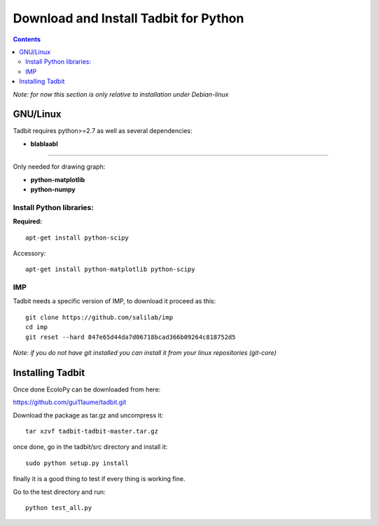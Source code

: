 Download and Install Tadbit for Python
**************************************

.. contents::

*Note: for now this section is only relative to installation under Debian-linux*

GNU/Linux
=========

Tadbit requires python>=2.7 as well as several dependencies:

* **blablaabl**

---------------------------------------------------------

Only needed for drawing graph:

* **python-matplotlib**
* **python-numpy**

Install Python libraries:
-------------------------

**Required:**
::

  apt-get install python-scipy

Accessory:

::

  apt-get install python-matplotlib python-scipy

IMP
---

Tadbit needs a specific version of IMP, to download it proceed as this:

::

   git clone https://github.com/salilab/imp
   cd imp
   git reset --hard 847e65d44da7d06718bcad366b09264c818752d5


*Note: if you do not have git installed you can install it from your linux repositories (git-core)*

Installing Tadbit
==================

Once done EcoloPy can be downloaded from here:

https://github.com/gui11aume/tadbit.git

Download the package as tar.gz and uncompress it:

::

  tar xzvf tadbit-tadbit-master.tar.gz

once done, go in the tadbit/src directory and install it:

::

  sudo python setup.py install

finally it is a good thing to test if every thing is working fine.

Go to the test directory and run:

::

  python test_all.py

